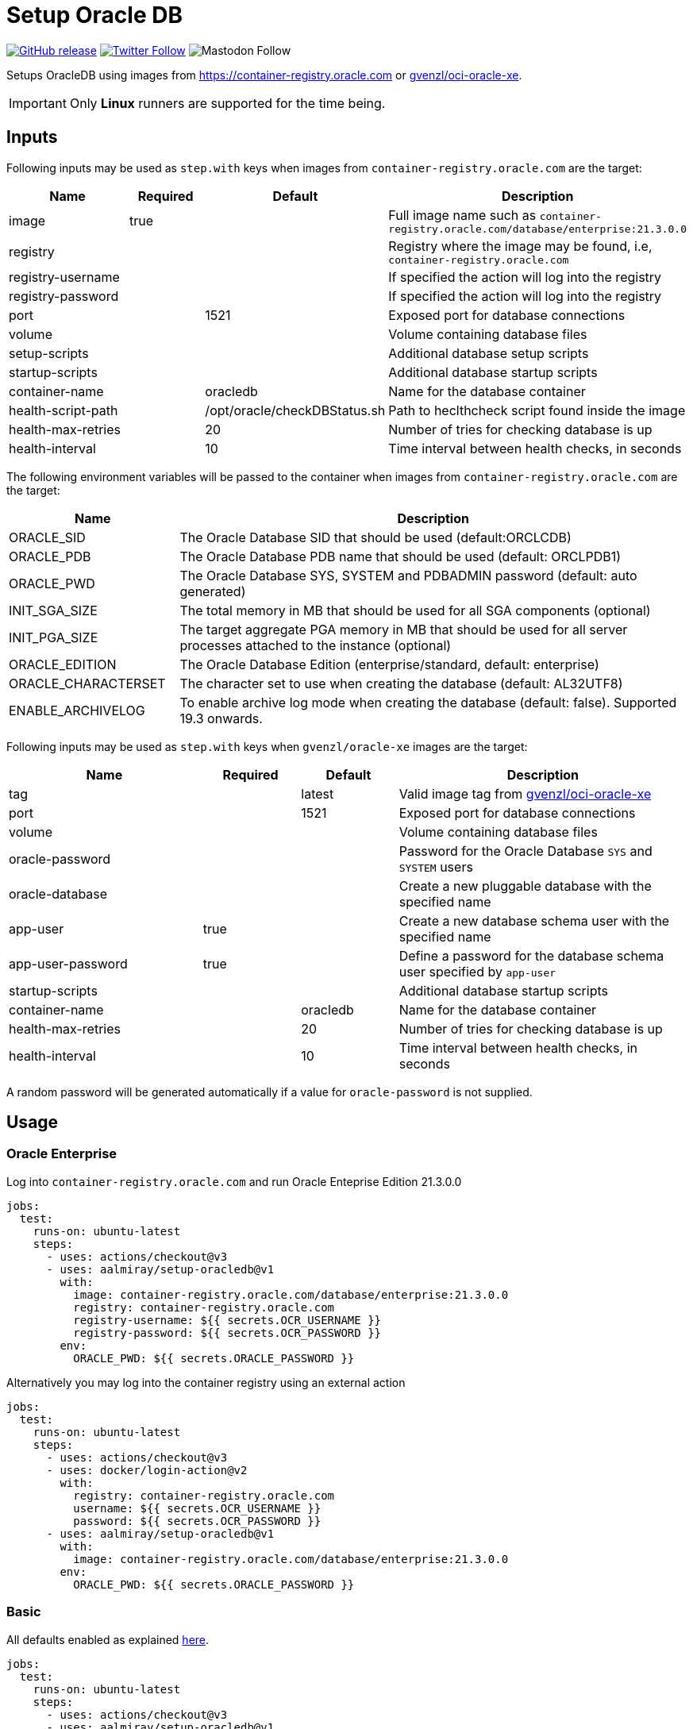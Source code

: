 = Setup Oracle DB
:linkattrs:
:project-owner: aalmiray
:project-name:  setup-oracledb
:project-tag:   v1

ifdef::env-github[]
:tip-caption: :bulb:
:note-caption: :information_source:
:important-caption: :heavy_exclamation_mark:
:caution-caption: :fire:
:warning-caption: :warning:
endif::[]

image:https://img.shields.io/github/v/release/{project-owner}/{project-name}["GitHub release", link="https://github.com/jreleaser/release-action/releases"]
image:https://img.shields.io/twitter/follow/{project-owner}?style=social["Twitter Follow", link="https://twitter.com/aalmiray"]
image:https://img.shields.io/mastodon/follow/109258009343975439?domain=https%3A%2F%2Fmastodon.social&style=social[Mastodon Follow]

Setups OracleDB using images from link:https://container-registry.oracle.com[] or link:https://github.com/gvenzl/oci-oracle-xe[gvenzl/oci-oracle-xe].

IMPORTANT: Only *Linux* runners are supported for the time being.

== Inputs

Following inputs may be used as `step.with` keys when images from `container-registry.oracle.com` are the target:

[%header,cols="<2,<,<,<3",width="100%"]
|===
| Name               | Required | Default                      | Description
| image              | true     |                              | Full image name such as `container-registry.oracle.com/database/enterprise:21.3.0.0`
| registry           |          |                              | Registry where the image may be found, i.e, `container-registry.oracle.com`
| registry-username  |          |                              | If specified the action will log into the registry
| registry-password  |          |                              | If specified the action will log into the registry
| port               |          | 1521                         | Exposed port for database connections
| volume             |          |                              | Volume containing database files
| setup-scripts      |          |                              | Additional database setup scripts
| startup-scripts    |          |                              | Additional database startup scripts
| container-name     |          | oracledb                     | Name for the database container
| health-script-path |          | /opt/oracle/checkDBStatus.sh | Path to heclthcheck script found inside the image
| health-max-retries |          | 20                           | Number of tries for checking database is up
| health-interval    |          | 10                           | Time interval between health checks, in seconds
|===

The following environment variables will be passed to the container when images from `container-registry.oracle.com` are the target:

[%header,cols="<,<3",width="100%"]
|===
| Name                | Description
| ORACLE_SID          | The Oracle Database SID that should be used (default:ORCLCDB)
| ORACLE_PDB          | The Oracle Database PDB name that should be used (default: ORCLPDB1)
| ORACLE_PWD          | The Oracle Database SYS, SYSTEM and PDBADMIN password (default: auto generated)
| INIT_SGA_SIZE       | The total memory in MB that should be used for all SGA components (optional)
| INIT_PGA_SIZE       | The target aggregate PGA memory in MB that should be used for all server processes attached to the instance (optional)
| ORACLE_EDITION      | The Oracle Database Edition (enterprise/standard, default: enterprise)
| ORACLE_CHARACTERSET | The character set to use when creating the database (default: AL32UTF8)
| ENABLE_ARCHIVELOG   | To enable archive log mode when creating the database (default: false). Supported 19.3 onwards.
|===

Following inputs may be used as `step.with` keys when `gvenzl/oracle-xe` images are the target:

[%header,cols="<2,<,<,<3",width="100%"]
|===
| Name               | Required | Default  | Description
| tag                |          | latest   | Valid image tag from link:https://github.com/gvenzl/oci-oracle-xe[gvenzl/oci-oracle-xe]
| port               |          | 1521     | Exposed port for database connections
| volume             |          |          | Volume containing database files
| oracle-password    |          |          | Password for the Oracle Database `SYS` and `SYSTEM` users
| oracle-database    |          |          | Create a new pluggable database with the specified name
| app-user           | true     |          | Create a new database schema user with the specified name
| app-user-password  | true     |          | Define a password for the database schema user specified by `app-user`
| startup-scripts    |          |          | Additional database startup scripts
| container-name     |          | oracledb | Name for the database container
| health-max-retries |          | 20       | Number of tries for checking database is up
| health-interval    |          | 10       | Time interval between health checks, in seconds
|===

A random password will be generated automatically if a value for `oracle-password` is not supplied.

== Usage

=== Oracle Enterprise

Log into `container-registry.oracle.com` and run Oracle Enteprise Edition 21.3.0.0

[source,yaml]
[subs="attributes"]
----
jobs:
  test:
    runs-on: ubuntu-latest
    steps:
      - uses: actions/checkout@v3
      - uses: {project-owner}/{project-name}@{project-tag}
        with:
          image: container-registry.oracle.com/database/enterprise:21.3.0.0
          registry: container-registry.oracle.com
          registry-username: ${{ secrets.OCR_USERNAME }}
          registry-password: ${{ secrets.OCR_PASSWORD }}
        env:
          ORACLE_PWD: ${{ secrets.ORACLE_PASSWORD }}
----

Alternatively you may log into the container registry using an external action

[source,yaml]
[subs="attributes"]
----
jobs:
  test:
    runs-on: ubuntu-latest
    steps:
      - uses: actions/checkout@v3
      - uses: docker/login-action@v2
        with:
          registry: container-registry.oracle.com
          username: ${{ secrets.OCR_USERNAME }}
          password: ${{ secrets.OCR_PASSWORD }}
      - uses: {project-owner}/{project-name}@{project-tag}
        with:
          image: container-registry.oracle.com/database/enterprise:21.3.0.0
        env:
          ORACLE_PWD: ${{ secrets.ORACLE_PASSWORD }}
----

=== Basic
All defaults enabled as explained link:https://github.com/gvenzl/oci-oracle-xe#github-actions[here].

[source,yaml]
[subs="attributes"]
----
jobs:
  test:
    runs-on: ubuntu-latest
    steps:
      - uses: actions/checkout@v3
      - uses: {project-owner}/{project-name}@{project-tag}
        with:
          app-user: &lt;username&gt;
          app-user-password: &lt;password&gt;
----

NOTE: You must define values of `app-user` and `app-user-password`, either explicitly, via env vars, or secrets.

=== Custom Database Password

Set a custom database password that you may use at a later step to perform admin operations.

[source,yaml]
[subs="attributes"]
----
jobs:
  test:
    runs-on: ubuntu-latest
    steps:
      - uses: actions/checkout@v3
      - uses: {project-owner}/{project-name}@{project-tag}
        with:
          app-user: &lt;username&gt;
          app-user-password: &lt;password&gt;
          oracle-password: ${{ secrets.ORACLE_PASSWORD }}
----

NOTE: Use a secret or explicitly mask the password before using it.

=== Persistent Database Container

Database files placed at `~/database-files` will be read and used. You may choose a different location according to your needs.

[source,yaml]
[subs="attributes"]
----
jobs:
  test:
    runs-on: ubuntu-latest
    steps:
      - uses: actions/checkout@v3
      - run: mkdir ${{ github.workspace }}/database-files
      - uses: {project-owner}/{project-name}@{project-tag}
        with:
          app-user: &lt;username&gt;
          app-user-password: &lt;password&gt;
          volume: ${{ github.workspace }}/database-files
----

NOTE: The directory `~/database-files` must be writtable by the `oracle` (uid: 54321) user.

=== Init scripts

SQL scripts placed at `~/my-scripts` will be used to post initialize the database.

[source,yaml]
[subs="attributes"]
----
jobs:
  test:
    runs-on: ubuntu-latest
    steps:
      - uses: actions/checkout@v3
      - uses: {project-owner}/{project-name}@{project-tag}
        with:
          app-user: &lt;username&gt;
          app-user-password: &lt;password&gt;
          startup-scripts: ${{ github.workspace }}/my-scripts
----

== Why

The documentation from link:https://github.com/gvenzl/oci-oracle-xe[gvenzl/oci-oracle-xe] shows that GitHub services may
be used with the images. An example is shown next:

[source, yaml]
----
    services:
      # Oracle service (label used to access the service container)
      oracle:
        # Docker Hub image (feel free to change the tag "latest" to any other available one)
        image: gvenzl/oracle-xe:latest

        # Provide passwords and other environment variables to container
        env:
          ORACLE_RANDOM_PASSWORD: true
          APP_USER: my_user
          APP_USER_PASSWORD: my_password_which_I_really_should_change

        # Forward Oracle port
        ports:
          - 1521:1521

        # Provide healthcheck script options for startup
        options: >-
          --health-cmd healthcheck.sh
          --health-interval 10s
          --health-timeout 5s
          --health-retries 10
----

This action builds on top of the capabilities offered by `gvenzl/oci-oracle-xe` adding the following options:

 - managed docker image name & tag
 - managed database port
 - automatic mapping of database volume path (11gR2 uses `/u01/app/oracle/oradata/XE`, all other versions use `/opt/oracle/oradata`)
 - automatic mapping of external database initialization scripts
 - automatic health checks upon starting the container

Thus, switching from container service to action results in the following configuration:

[source,yaml]
[subs="attributes"]
----
jobs:
  test:
    runs-on: ubuntu-latest
    steps:
      - uses: actions/checkout@v3
      - uses: {project-owner}/{project-name}@{project-tag}
        with:
          app-user: my_user
          app-user-password: my_password_which_I_really_should_change
----

Updating this configuration to persist the database volume between runs:

[source,yaml]
[subs="attributes"]
----
jobs:
  test:
    runs-on: ubuntu-latest
    steps:
      - uses: actions/checkout@v3
      - run: mkdir ${{ github.workspace }}/database-files
      - uses: {project-owner}/{project-name}@{project-tag}
        with:
          app-user: my_user
          app-user-password: my_password_which_I_really_should_change
          volume: ${{ github.workspace }}/database-files
----
